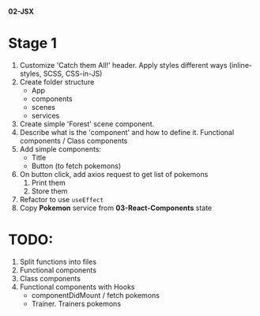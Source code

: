 *02-JSX* 

* Stage 1
1. Customize 'Catch them All!' header. Apply styles different ways (inline-styles, SCSS, CSS-in-JS)
2. Create folder structure
   - App
   - components
   - scenes
   - services
3. Create simple 'Forest' scene component.
4. Describe what is the 'component' and how to define it. Functional components / Class components
5. Add simple components:
   - Title
   - Button (to fetch pokemons)
6. On button click, add axios request to get list of pokemons
   1) Print them
   2) Store them
7. Refactor to use ~useEffect~
8. Copy *Pokemon* service from *03-React-Components* state

* TODO:
1. Split functions into files
2. Functional components
3. Class components
4. Functional components with Hooks
   - componentDidMount / fetch pokemons
   - Trainer. Trainers pokemons
